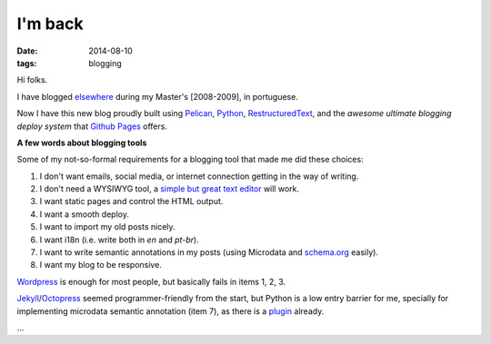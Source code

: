 I'm back
########
:date: 2014-08-10
:tags: blogging

Hi folks.

I have blogged `elsewhere <http://kirux.wordpress.com>`_ during my Master's [2008-2009], in portuguese.

Now I have this new blog proudly built using `Pelican <http://blog.getpelican.com/>`_, `Python <http://python.org>`_, `RestructuredText <http://sphinx-doc.org/rest.html>`_, and the *awesome ultimate blogging deploy system* that `Github Pages <http://pages.github.com>`_ offers.

**A few words about blogging tools**

Some of my not-so-formal requirements for a blogging tool that made me did these choices:

#. I don't want emails, social media, or internet connection getting in the way of writing.
#. I don't need a WYSIWYG tool, a `simple but great text editor <http://www.vim.org>`_ will work.
#. I want static pages and control the HTML output.
#. I want a smooth deploy.
#. I want to import my old posts nicely.
#. I want i18n (i.e. write both in `en` and `pt-br`).
#. I want to write semantic annotations in my posts (using Microdata and `schema.org <http://schema.org>`_ easily).
#. I want my blog to be responsive.

`Wordpress <http://wordpress.org>`_ is enough for most people, but basically fails in items 1, 2, 3.

`Jekyll <http://jekyllrb.com/>`_/`Octopress <http://octopress.org/>`_ seemed  programmer-friendly from the start, but Python is a low entry barrier for me, specially for implementing microdata semantic annotation (item 7), as there is a `plugin <https://github.com/noirbizarre/pelican-microdata>`_ already.

...

